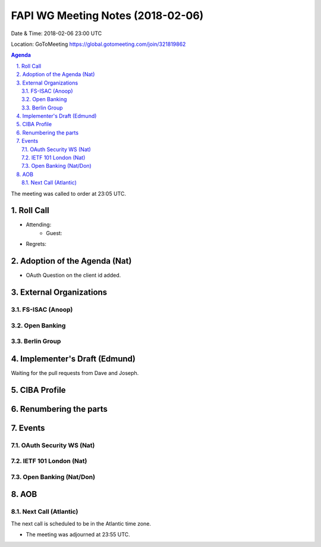 ============================================
FAPI WG Meeting Notes (2018-02-06)
============================================
Date & Time: 2018-02-06 23:00 UTC

Location: GoToMeeting https://global.gotomeeting.com/join/321819862

.. sectnum:: 
   :suffix: .


.. contents:: Agenda

The meeting was called to order at 23:05 UTC. 

Roll Call
===========
* Attending: 
   * Guest: 
* Regrets: 

Adoption of the Agenda (Nat)
==================================
* OAuth Question on the client id added. 

External Organizations
=============================
FS-ISAC (Anoop)
------------------

Open Banking
-----------------

Berlin Group
-----------------

Implementer's Draft (Edmund)
==================================
Waiting for the pull requests from Dave and Joseph. 

CIBA Profile
================

Renumbering the parts
========================

Events
==============
OAuth Security WS (Nat)
---------------------------

IETF 101 London (Nat)
-------------------------

Open Banking (Nat/Don)
----------------------

AOB
===========

Next Call (Atlantic)
-----------------------
The next call is scheduled to be in the Atlantic time zone. 

* The meeting was adjourned at 23:55 UTC.